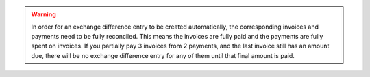 .. warning::
    In order for an exchange difference entry to be created automatically, the
    corresponding invoices and payments need to be fully reconciled. This means
    the invoices are fully paid and the payments are fully spent on invoices.
    If you partially pay 3 invoices from 2 payments, and the last invoice still
    has an amount due, there will be no exchange difference entry for any of
    them until that final amount is paid.
